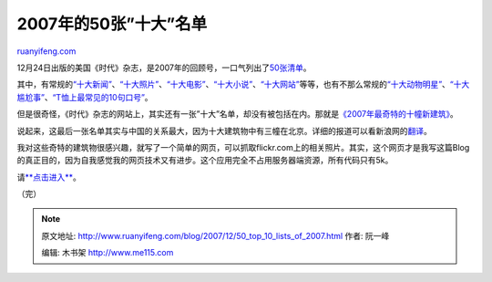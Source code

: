.. _200712_50_top_10_lists_of_2007:

2007年的50张”十大”名单
=========================================

`ruanyifeng.com <http://www.ruanyifeng.com/blog/2007/12/50_top_10_lists_of_2007.html>`__

12月24日出版的美国《时代》杂志，是2007年的回顾号，一口气列出了\ `50张清单 <http://www.time.com/time/specials/2007/top10/0,30576,1686204,00.html>`__\ 。

其中，有常规的\ `“十大新闻” <http://www.time.com/time/specials/2007/top10/article/0,30583,1686204_1690170_1691130,00.html>`__\ 、\ `“十大照片” <http://www.time.com/time/specials/2007/top10/article/0,30583,1686204_1690170_1692452,00.html>`__\ 、\ `“十大电影” <http://www.time.com/time/specials/2007/top10/article/0,30583,1686204_1686244_1692009,00.html>`__\ 、\ `“十大小说” <http://www.time.com/time/specials/2007/top10/article/0,30583,1686204_1686244_1691840,00.html>`__\ 、\ `“十大网站” <http://www.time.com/time/specials/2007/top10/article/0,30583,1686204_1686305_1691135,00.html>`__\ 等等，也有不那么常规的\ `“十大动物明星” <http://www.time.com/time/specials/2007/top10/article/0,30583,1686204_1686303_1690779,00.html>`__\ 、\ `“十大尴尬事” <http://www.time.com/time/specials/2007/top10/article/0,30583,1686204_1686303_1690779,00.html>`__\ 、\ `“T恤上最常见的10句口号” <http://www.time.com/time/specials/2007/top10/article/0,30583,1686204_1686303_1690284,00.html>`__\ 。

但是很奇怪，《时代》杂志的网站上，其实还有一张”十大”名单，却没有被包括在内。那就是\ `《2007年最奇特的十幢新建筑》 <http://www.time.com/time/magazine/article/0,9171,1694467,00.html>`__\ 。

说起来，这最后一张名单其实与中国的关系最大，因为十大建筑物中有三幢在北京。详细的报道可以看新浪网的\ `翻译 <http://tech.sina.com.cn/d/2007-12-17/10331916937.shtml>`__\ 。

我对这些奇特的建筑物很感兴趣，就写了一个简单的网页，可以抓取flickr.com上的相关照片。其实，这个网页才是我写这篇Blog的真正目的，因为自我感觉我的网页技术又有进步。这个应用完全不占用服务器端资源，所有代码只有5k。

请\ `**点击进入** <http://www.ruanyifeng.com/php/architecture/>`__\ 。

（完）

.. note::
    原文地址: http://www.ruanyifeng.com/blog/2007/12/50_top_10_lists_of_2007.html 
    作者: 阮一峰 

    编辑: 木书架 http://www.me115.com